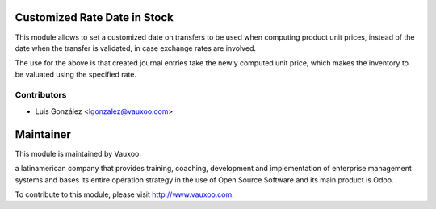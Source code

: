 Customized Rate Date in Stock
=============================

This module allows to set a customized date on transfers to be used when
computing product unit prices, instead of the date when the transfer  is
validated, in case exchange rates are involved.

The use for the above is that created journal entries take the newly
computed unit price, which makes the inventory to be valuated using the
specified rate.

Contributors
------------

* Luis González <lgonzalez@vauxoo.com>


Maintainer
==========

.. image:: https://www.vauxoo.com/logo.png
   :alt: Vauxoo
   :target: https://vauxoo.com

This module is maintained by Vauxoo.

a latinamerican company that provides training, coaching,
development and implementation of enterprise management
systems and bases its entire operation strategy in the use
of Open Source Software and its main product is Odoo.

To contribute to this module, please visit http://www.vauxoo.com.
